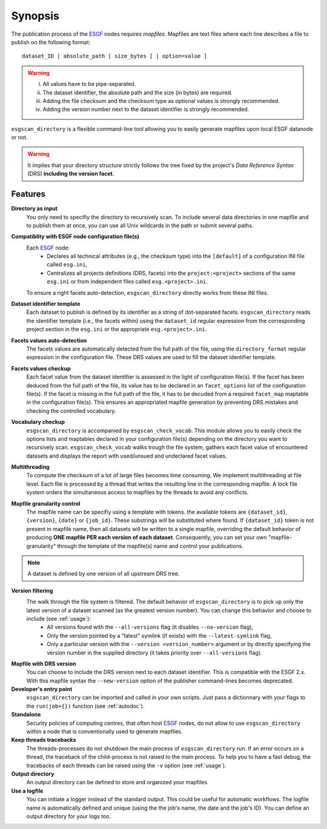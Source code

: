 .. _ESGF: http://pcmdi9.llnl.gov/

.. _synopsis:

Synopsis
========

The publication process of the `ESGF`_ nodes requires *mapfiles*. Mapfiles are text files where each line describes a file to publish on the following format:
::

   dataset_ID | absolute_path | size_bytes [ | option=value ]

.. warning::

   i. All values have to be pipe-separated.
   ii. The dataset identifier, the absolute path and the size (in bytes) are required.
   iii. Adding the file checksum and the checksum type as optional values is strongly recommended.
   iv. Adding the version number next to the dataset identifier is strongly recommended.

``esgscan_directory`` is a flexible command-line tool allowing you to easily generate mapfiles upon local ESGF datanode or not.

.. warning:: It implies that your directory structure strictly follows the tree fixed by the project's *Data Reference Syntax* (DRS) **including the version facet**.

Features
********

**Directory as input**
  You only need to specifiy the directory to recursively scan. To include several data directories in one mapfile and to publish them at once, you can use all Unix wildcards in the path or submit several paths.

**Compatiblity with ESGF node configuration file(s)**
  Each `ESGF`_ node:
   * Declares all technical attributes (e.g., the checksum type) into the ``[default]`` of a configuration INI file called ``esg.ini``,
   * Centralizes all projects definitions (DRS, facets) into the ``project:<project>`` sections of the same ``esg.ini`` or from independent files called ``esg.<project>.ini``.

  To ensure a right facets auto-detection, ``esgscan_directory`` directly works from these INI files.

**Dataset identifier template**
  Each dataset to publish is defined by its identifier as a string of dot-separated facets. ``esgscan_directory`` reads the identifier template (i.e., the facets within) using the ``dataset_id`` regular expression from the corresponding project section in the ``esg.ini`` or the appropriate ``esg.<project>.ini``.

**Facets values auto-detection**
  The facets values are automatically detected from the full path of the file, using the ``directory_format`` regular expression in the configuration file. These DRS values are used to fill the dataset identifier template.

**Facets values checkup**
  Each facet value from the dataset identifier is assessed in the light of configuration file(s). If the facet has been deduced from the full path of the file, its value has to be declared in an ``facet_options`` list of the configuration file(s). If the facet is missing in the full path of the file, it has to be decuded from a required ``facet_map`` maptable in the configuration file(s). This ensures an appropriated mapfile generation by preventing DRS mistakes and checking the controlled vocabulary.

**Vocabulary checkup**
  ``esgscan_directory`` is accompanied by ``esgscan_check_vocab``. This module allows you to easily check the options lists and maptables declared in your configuration file(s) depending on the directory you want to recursively scan. ``esgscan_check_vocab`` walks trough the file system, gathers each facet value of encountered datasets and displays the report with used/unsued and undeclared facet values.

**Multithreading**
  To compute the checksum of a lot of large files becomes time consuming. We implement multithreading at file level. Each file is processed by a thread that writes the resulting line in the corresponding mapfile. A lock file system orders the simultaneous access to mapfiles by the threads to avoid any conflicts.

**Mapfile granularity control**
  The mapfile name can be specifiy using a template with tokens. the available tokens are ``{dataset_id}``, ``{version}``, ``{date}`` or ``{job_id}``. These substrings will be substituted where found. If ``{dataset_id}`` token is not present in mapfile name, then all datasets will be written  to a single mapfile, overriding the default behavior of producing **ONE mapfile PER each version of each dataset**. Consequently, you can set your own "mapfile-granularity" through the template of the mapfile(s) name and control your publications.

.. note:: A dataset is defined by one version of all upstream DRS tree.

**Version filtering**
  The walk through the file system is filtered. The default behavior of ``esgscan_directory`` is to pick up only the latest version of a dataset scanned (as the greatest version number). You can change this behavior and choose to include (see :ref:`usage`):
   * All versions found with the ``--all-versions`` flag (it disables ``--no-version`` flag),
   * Only the version pointed by a "latest" symlink (if exists) with the ``--latest-symlink`` flag,
   * Only a particular version with the ``--version <version_number>`` argument or by directly specifying the version number in the supplied directory (it takes priority over ``--all-versions`` flag).

**Mapfile with DRS version**
   You can choose to include the DRS version next to each dataset identifier. This is compatible with the ESGF 2.x. With this mapfile syntax the ``--new-version`` option of the publisher command-lines becomes deprecated.

**Developer's entry point**
  ``esgscan_directory`` can be imported and called in your own scripts. Just pass a dictionnary with your flags to the ``run(job={})`` function (see :ref:`autodoc`).

**Standalone**
  Security policies of computing centres, that often host `ESGF`_ nodes, do not allow to use ``esgscan_directory`` within a node that is conventionally used to generate mapfiles.

**Keep threads tracebacks**
  The threads-processes do not shutdown the main process of ``esgscan_directory`` run. If an error occurs on a thread, the traceback of the child-process is not raised to the main process. To help you to have a fast debug, the tracebacks of each threads can be raised using the ``-v`` option (see :ref:`usage`).

**Output directory**
  An output directory can be defined to store and organized your mapfiles.

**Use a logfile**
  You can initiate a logger instead of the standard output. This could be useful for automatic workflows. The logfile name is automatically defined and unique (using the the job's name, the date and the job's ID). You can define an output directory for your logs too.
